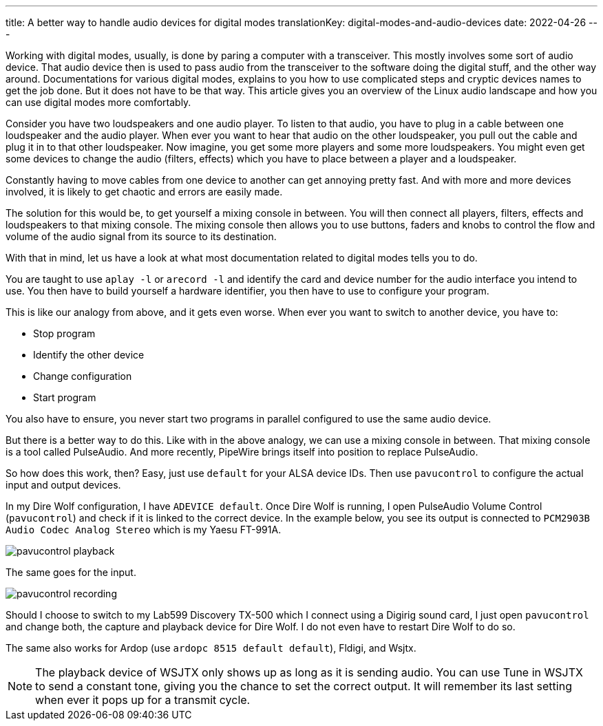 ---
title: A better way to handle audio devices for digital modes
translationKey: digital-modes-and-audio-devices
date: 2022-04-26
---

Working with digital modes, usually, is done by paring a computer with a transceiver.
This mostly involves some sort of audio device.
That audio device then is used to pass audio from the transceiver to the software doing the digital stuff, and the other way around.
Documentations for various digital modes, explains to you how to use complicated steps and cryptic devices names to get the job done.
But it does not have to be that way.
This article gives you an overview of the Linux audio landscape and how you can use digital modes more comfortably.

Consider you have two loudspeakers and one audio player.
To listen to that audio, you have to plug in a cable between one loudspeaker and the audio player.
When ever you want to hear that audio on the other loudspeaker, you pull out the cable and plug it in to that other loudspeaker.
Now imagine, you get some more players and some more loudspeakers.
You might even get some devices to change the audio (filters, effects) which you have to place between a player and a loudspeaker.

Constantly having to move cables from one device to another can get annoying pretty fast.
And with more and more devices involved, it is likely to get chaotic and errors are easily made.

The solution for this would be, to get yourself a mixing console in between.
You will then connect all players, filters, effects and loudspeakers to that mixing console.
The mixing console then allows you to use buttons, faders and knobs to control the flow and volume of the audio signal from its source to its destination.

With that in mind, let us have a look at what most documentation related to digital modes tells you to do.

You are taught to use `aplay -l` or `arecord -l` and identify the card and device number for the audio interface you intend to use.
You then have to build yourself a hardware identifier, you then have to use to configure your program.

This is like our analogy from above, and it gets even worse.
When ever you want to switch to another device, you have to:

* Stop program
* Identify the other device
* Change configuration
* Start program

You also have to ensure, you never start two programs in parallel configured to use the same audio device.

But there is a better way to do this.
Like with in the above analogy, we can use a mixing console in between.
That mixing console is a tool called PulseAudio.
And more recently, PipeWire brings itself into position to replace PulseAudio.

So how does this work, then?
Easy, just use `default` for your ALSA device IDs.
Then use `pavucontrol` to configure the actual input and output devices.

In my Dire Wolf configuration, I have `ADEVICE default`.
Once Dire Wolf is running, I open PulseAudio Volume Control (`pavucontrol`) and check if it is linked to the correct device.
In the example below, you see its output is connected to `PCM2903B Audio Codec Analog Stereo` which is my Yaesu FT-991A.

image::/images/pavucontrol-playback.png[]

The same goes for the input.

image::/images/pavucontrol-recording.png[]

Should I choose to switch to my Lab599 Discovery TX-500 which I connect using a Digirig sound card, I just open `pavucontrol` and change both, the capture and playback device for Dire Wolf.
I do not even have to restart Dire Wolf to do so.

The same also works for Ardop (use `ardopc 8515 default default`), Fldigi, and Wsjtx.

[NOTE]
====
The playback device of WSJTX only shows up as long as it is sending audio.
You can use Tune in WSJTX to send a constant tone, giving you the chance to set the correct output.
It will remember its last setting when ever it pops up for a transmit cycle.
====

